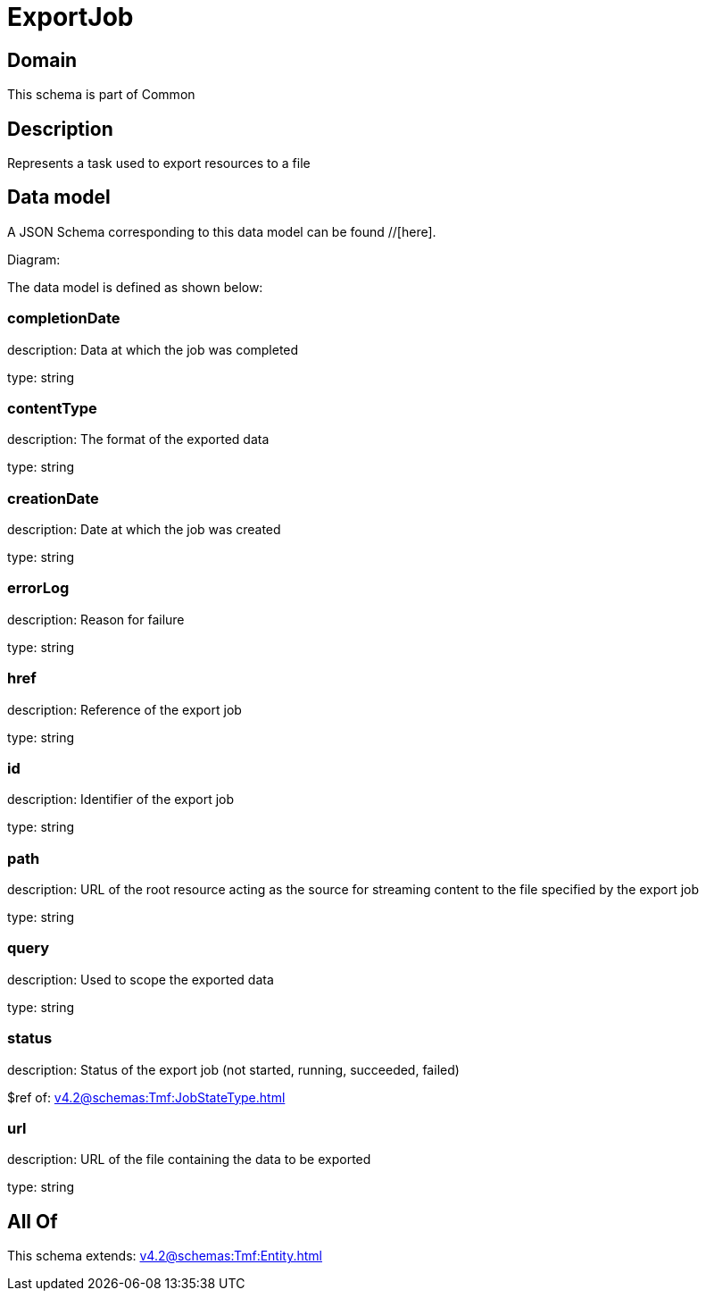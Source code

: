 = ExportJob

[#domain]
== Domain

This schema is part of Common

[#description]
== Description
Represents a task used to export resources to a file


[#data_model]
== Data model

A JSON Schema corresponding to this data model can be found //[here].

Diagram:


The data model is defined as shown below:


=== completionDate
description: Data at which the job was completed

type: string


=== contentType
description: The format of the exported data

type: string


=== creationDate
description: Date at which the job was created

type: string


=== errorLog
description: Reason for failure

type: string


=== href
description: Reference of the export job

type: string


=== id
description: Identifier of the export job

type: string


=== path
description: URL of the root resource acting as the source for streaming content to the file specified by the export job

type: string


=== query
description: Used to scope the exported data

type: string


=== status
description: Status of the export job (not started, running, succeeded, failed)

$ref of: xref:v4.2@schemas:Tmf:JobStateType.adoc[]


=== url
description: URL of the file containing the data to be exported

type: string


[#all_of]
== All Of

This schema extends: xref:v4.2@schemas:Tmf:Entity.adoc[]
